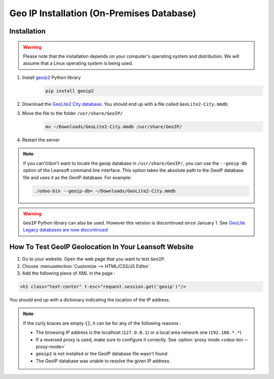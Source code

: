 ==========================================
Geo IP Installation (On-Premises Database)
==========================================

Installation
============

.. warning::
   Please note that the installation depends on your computer's operating system and distribution.
   We will assume that a Linux operating system is being used.

#. Install `geoip2 <https://pypi.org/project/geoip2/>`__ Python library
    .. code-block:: bash

      pip install geoip2

#. Download the `GeoLite2 City database <https://dev.maxmind.com/geoip/geoip2/geolite2/>`_. You
   should end up with a file called ``GeoLite2-City.mmdb``
#. Move the file to the folder ``/usr/share/GeoIP/``
    .. code-block:: bash

        mv ~/Downloads/GeoLite2-City.mmdb /usr/share/GeoIP/

#. Restart the server

.. note::
   If you can't/don't want to locate the geoip database in ``/usr/share/GeoIP/``, you can use the
   ``--geoip-db`` option of the Leansoft command line interface. This option takes the absolute path to
   the GeoIP database file and uses it as the GeoIP database. For example:

   .. code-block:: bash

      ./odoo-bin --geoip-db= ~/Downloads/GeoLite2-City.mmdb


.. warning::
   ``GeoIP`` Python library can also be used. However this version is discontinued since January
   1.    See `GeoLite Legacy databases are now discontinued
   <https://support.maxmind.com/geolite-legacy-discontinuation-notice/>`_

How To Test GeoIP Geolocation In Your Leansoft Website
==================================================

1. Go to your website. Open the web page that you want to test ``GeoIP``.
2. Choose :menuselection:`Customize --> HTML/CSS/JS Editor`.
3. Add the following piece of XML in the page :

.. code-block:: xml

    <h1 class="text-center" t-esc="request.session.get('geoip')"/>

You should end up with a dictionary indicating the location of the IP address.

.. image:: on-premise_geo-ip-installation/on-premise_geo-ip-installation01.png
    :align: center

.. note::
   If the curly braces are empty ``{}``, it can be for any of the following reasons :

   - The browsing IP address is the localhost (``127.0.0.1``) or a local area network one
     (``192.168.*.*``)
   - If a reversed proxy is used, make sure to configure it correctly. See :option:`proxy mode
     <odoo-bin --proxy-mode>`
   - ``geoip2`` is not installed or the GeoIP database file wasn't found
   - The GeoIP database was unable to resolve the given IP address
